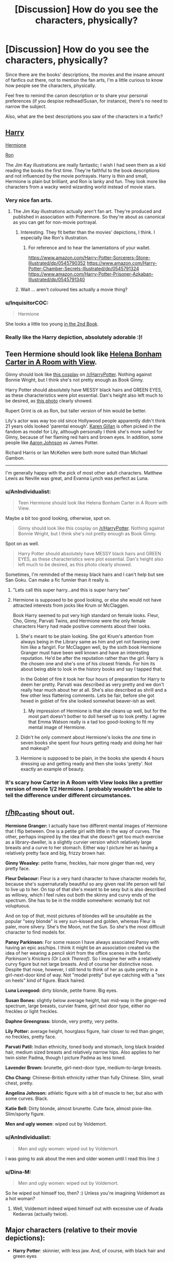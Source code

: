 #+TITLE: [Discussion] How do you see the characters, physically?

* [Discussion] How do you see the characters, physically?
:PROPERTIES:
:Author: AnIndividualist
:Score: 23
:DateUnix: 1498651493.0
:DateShort: 2017-Jun-28
:FlairText: Discussion
:END:
Since there are the books' descriptions, the movies and the insane amount of fanfics out there, not to mention the fan arts, I'm a little curious to know how people see the characters, physically.

Feel free to remind the canon description or to share your personal preferences (if you despise redhead!Susan, for instance), there's no need to narrow the subject.

Also, what are the best descriptions you saw of the characters in a fanfic?


** [[https://prodimage.images-bn.com/pimages/9780545790352_p3_v20_s192x300.jpg][Harry]]

[[https://images.pottermore.com/bxd3o8b291gf/52vPQPYTWggsWiSoWyssoK/b6f5b4f90d75fe569b75b5823e62caa7/Hermione_-_Jim_Kay_1_.jpg][Hermione]]

[[https://s-media-cache-ak0.pinimg.com/736x/8d/27/38/8d2738ab332a69b86b097e1a1ae9007f--harry-potter-news-harry-potter-world.jpg][Ron]]

The Jim Kay illustrations are really fantastic; I wish I had seen them as a kid reading the books the first time. They're faithful to the book descriptions and not influenced by the movie portrayals. Harry is thin and small, Hermione is plain but brilliant, and Ron is lanky and fun. They look more like characters from a wacky weird wizarding world instead of movie stars.
:PROPERTIES:
:Author: Ember_Rising
:Score: 22
:DateUnix: 1498657577.0
:DateShort: 2017-Jun-28
:END:

*** Very nice fan arts.
:PROPERTIES:
:Author: AnIndividualist
:Score: 5
:DateUnix: 1498659400.0
:DateShort: 2017-Jun-28
:END:

**** The Jim Kay illustrations actually aren't fan art. They're produced and published in association with Pottermore. So they're about as canonical as you can get for non-movie portrayal.
:PROPERTIES:
:Author: Ember_Rising
:Score: 13
:DateUnix: 1498660114.0
:DateShort: 2017-Jun-28
:END:

***** Interesting. They fit better than the movies' depictions, I think. I especially like Ron's illustration.
:PROPERTIES:
:Author: AnIndividualist
:Score: 8
:DateUnix: 1498660308.0
:DateShort: 2017-Jun-28
:END:

****** For reference and to hear the lamentations of your wallet.

[[https://www.amazon.com/Harry-Potter-Sorcerers-Stone-Illustrated/dp/0545790352]] [[https://www.amazon.com/Harry-Potter-Chamber-Secrets-Illustrated/dp/0545791324]] [[https://www.amazon.com/Harry-Potter-Prisoner-Azkaban-Illustrated/dp/0545791340]]
:PROPERTIES:
:Author: RoboticWizardLizard
:Score: 7
:DateUnix: 1498673253.0
:DateShort: 2017-Jun-28
:END:


***** Wait ... aren't coloured ties actually a movie thing?
:PROPERTIES:
:Author: Kazeto
:Score: 2
:DateUnix: 1498676251.0
:DateShort: 2017-Jun-28
:END:


*** u/InquisitorCOC:
#+begin_quote
  Hermione
#+end_quote

She looks a little too young [[https://i.reddituploads.com/55c7d0a6b7404118b59aa56397c2969b?fit=max&h=1536&w=1536&s=3f05d93583c5d56f43f9fc1d33993674][in the 2nd Book]].
:PROPERTIES:
:Author: InquisitorCOC
:Score: 2
:DateUnix: 1498751882.0
:DateShort: 2017-Jun-29
:END:


*** Really like the Harry depiction, absolutely adorable :)!
:PROPERTIES:
:Author: heyitsmeyourfriendo
:Score: 1
:DateUnix: 1498715795.0
:DateShort: 2017-Jun-29
:END:


** Teen Hermione should look like [[http://31.media.tumblr.com/13514be53f797fa1312c2b91d91dfc86/tumblr_mumpzmCS4b1qdylzoo2_1280.jpg][Helena Bonham Carter in A Room with View]].

Ginny should look like [[https://i.redd.it/y4v4ajwukbwy.jpg][this cosplay]] on [[/r/HarryPotter]]. Nothing against Bonnie Wright, but I think she's not pretty enough as Book Ginny.

Harry Potter should absolutely have MESSY black hairs and GREEN EYES, as these characteristics were plot essential. Dan's height also left much to be desired, as [[http://static1.purepeople.com/articles/4/56/81/4/@/417874-bonnie-wright-daniel-radcliffe-et-emma-950x0-3.jpg][this photo]] clearly showed.

Rupert Grint is ok as Ron, but taller version of him would be better.

Lily's actor was way too old since Hollywood people apparently didn't think 21 years olds looked 'parental enough'. [[https://s-media-cache-ak0.pinimg.com/originals/f4/10/ef/f410efc4253f9de383f7d0add16b6f89.jpg][Karen Gillan]] is often picked in the fandom as model for Lily, although personally I think she's more suited for Ginny, because of her flaming red hairs and brown eyes. In addition, some people like [[https://s-media-cache-ak0.pinimg.com/originals/d2/a8/a2/d2a8a2950b287ae8313182b74208a84a.jpg][Aaron Johnson]] as James Potter.

Richard Harris or Ian McKellen were both more suited than Michael Gambon.

--------------

I'm generally happy with the pick of most other adult characters. Matthew Lewis as Neville was great, and Evanna Lynch was perfect as Luna.
:PROPERTIES:
:Author: InquisitorCOC
:Score: 21
:DateUnix: 1498660882.0
:DateShort: 2017-Jun-28
:END:

*** u/AnIndividualist:
#+begin_quote
  Teen Hermione should look like Helena Bonham Carter in A Room with View.
#+end_quote

Maybe a bit too good looking, otherwise, spot on.

#+begin_quote
  Ginny should look like this cosplay on [[/r/HarryPotter]]. Nothing against Bonnie Wright, but I think she's not pretty enough as Book Ginny.
#+end_quote

Spot on as well.

#+begin_quote
  Harry Potter should absolutely have MESSY black hairs and GREEN EYES, as these characteristics were plot essential. Dan's height also left much to be desired, as this photo clearly showed.
#+end_quote

Sometimes, I'm reminded of the messy black hairs and I can't help but see San Goku. Can make a fic funnier than it really is.
:PROPERTIES:
:Author: AnIndividualist
:Score: 9
:DateUnix: 1498663947.0
:DateShort: 2017-Jun-28
:END:

**** "Lets call this super harry...and this is super harry two"
:PROPERTIES:
:Author: flingerdinger
:Score: 4
:DateUnix: 1498683452.0
:DateShort: 2017-Jun-29
:END:


**** Hermione is supposed to be good looking, or else she would not have attracted interests from jocks like Krum or McClaggen.

Book Harry seemed to put very high standard on female looks. Fleur, Cho, Ginny, Parvati Twins, and Hermione were the only female characters Harry had made positive comments about their looks.
:PROPERTIES:
:Author: InquisitorCOC
:Score: 10
:DateUnix: 1498664515.0
:DateShort: 2017-Jun-28
:END:

***** She's meant to be plain looking. She got Krum's attention from always being in the Library same as him and yet not fawning over him like a fangirl. For McClaggen well, by the sixth book Hermione Granger must have been well known and have an interesting reputation. He'd be after the reputation rather than the girl. Harry is the chosen one and she's one of his closest friends. For him its about being able to look in the history books and say I tapped that.

In the Goblet of fire it took her four hours of preparation for Harry to deem her pretty. Parvati was described as very pretty and we don't really hear much about her at all. She's also described as shrill and a few other less flattering comments. Lets be fair, before she got hexed in goblet of fire she looked somewhat beaver-ish as well.
:PROPERTIES:
:Author: herO_wraith
:Score: 16
:DateUnix: 1498666906.0
:DateShort: 2017-Jun-28
:END:

****** My impression of Hermione is that she cleans up well, but for the most part doesn't bother to doll herself up to look pretty. I agree that Emma Watson really is a tad too good-looking to fit my mental image of Hermione.
:PROPERTIES:
:Author: Dina-M
:Score: 24
:DateUnix: 1498670107.0
:DateShort: 2017-Jun-28
:END:


***** Didn't he only comment about Hermione's looks the /one/ time in seven books she spent four hours getting ready and doing her hair and makeup?
:PROPERTIES:
:Author: 360Saturn
:Score: 3
:DateUnix: 1498697242.0
:DateShort: 2017-Jun-29
:END:


***** Hermione is supposed to be plain, in the books she spends 4 hours dressing up and getting ready and then she looks 'pretty'. Not exactly an example of beauty.
:PROPERTIES:
:Author: TL1441LT
:Score: 8
:DateUnix: 1498670234.0
:DateShort: 2017-Jun-28
:END:


*** It's scary how Carter in A Room with View looks like a prettier version of movie 1/2 Hermione. I probably wouldn't be able to tell the difference under different circumstances.
:PROPERTIES:
:Score: 3
:DateUnix: 1498666395.0
:DateShort: 2017-Jun-28
:END:


** [[/r/hp_casting][r/hp_casting]] shout out.

*Hermione Granger:* I actually have two different mental images of Hermione that I flip between. One is a petite girl with little in the way of curves. The other, perhaps inspired by the idea that she doesn't get too much exercise as a library-dweller, is a slightly curvier version which relatively large breasts and a curve to her stomach. Either way I picture her as having a relatively pretty face and big, frizzy brown hair.

*Ginny Weasley:* petite frame, freckles, hair more ginger than red, very pretty face.

*Fleur Delacour:* Fleur is a very hard character to have character models for, because she's supernaturally beautiful so any given real life person will fail to live up to her. On top of that she's meant to be sexy but is also described as willowy, which I feel rules out both the skinny and curvy ends of the spectrum. She has to be in the middle somewhere: womanly but not voluptuous.

And on top of /that/, most pictures of blondes will be unsuitable as the popular "sexy blonde" is very sun-kissed and golden, whereas Fleur is paler, more silvery. She's the Moon, not the Sun. So she's the most difficult character to find models for.

*Pansy Parkinson:* For some reason I have always associated Pansy with having an epic ass/hips. I think it might be an association created via the idea of her wearing a pencil skirt from the office scenes in the fanfic /Parkinson's Knickers (Or Lack Thereof)/. So I imagine her with a relatively curvy figure but not large breasts. And of course her distinctive nose. Despite that nose, however, I still tend to think of her as quite pretty in a girl-next-door kind of way. Not "model pretty" but eye catching with a "sex on heels" kind of figure. Black haired.

*Luna Lovegood:* dirty blonde, petite frame. Big eyes.

*Susan Bones:* slightly below average height, hair mid-way in the ginger-red spectrum, large breasts, curvier frame, girl next door type, either no freckles or light freckles.

*Daphne Greengrass:* blonde, very pretty, very petite.

*Lily Potter:* average height, hourglass figure, hair closer to red than ginger, no freckles, pretty face.

*Parvati Patil:* Indian ethnicity, toned body and stomach, long black braided hair, medium sized breasts and relatively narrow hips. Also applies to her twin sister Padma, though I picture Padma as less toned.

*Lavender Brown:* brunette, girl-next-door type, medium-to-large breasts.

*Cho Chang:* Chinese-British ethnicity rather than fully Chinese. Slim, small chest, pretty.

*Angelina Johnson:* athletic figure with a bit of muscle to her, but also with some curves. Black.

*Katie Bell:* Dirty blonde, almost brunette. Cute face, almost pixie-like. Slim/sporty figure.

*Men and ugly women*: wiped out by Voldemort.
:PROPERTIES:
:Author: Taure
:Score: 17
:DateUnix: 1498653810.0
:DateShort: 2017-Jun-28
:END:

*** u/AnIndividualist:
#+begin_quote
  Men and ugly women: wiped out by Voldemort.
#+end_quote

I was going to ask about the men and older women until I read this line :)
:PROPERTIES:
:Author: AnIndividualist
:Score: 10
:DateUnix: 1498654220.0
:DateShort: 2017-Jun-28
:END:


*** u/Dina-M:
#+begin_quote
  Men and ugly women: wiped out by Voldemort.
#+end_quote

So he wiped out himself too, then? :) Unless you're imagining Voldemort as a hot woman?
:PROPERTIES:
:Author: Dina-M
:Score: 2
:DateUnix: 1498724506.0
:DateShort: 2017-Jun-29
:END:

**** Well, Voldemort indeed wiped himself out with excessive use of Avada Kedavras (actually twice).
:PROPERTIES:
:Author: InquisitorCOC
:Score: 2
:DateUnix: 1498750089.0
:DateShort: 2017-Jun-29
:END:


** Major characters (relative to their movie depictions):

- *Harry Potter*: skinnier, with less jaw. And, of course, with black hair and green eyes

- *Hermione*: plainer and longer-faced. As much as I love Emma Watson, I feel Hermione is stronger without the good looks.

- *McGonagall*: much younger and sourer than Maggie Smith.

- *Snape*: younger and faster-talking. More spite and fury.

- *Sirius*: younger, without the moustache.

- *Dumbledore*: I like Gambon's Dumbledore, but Ian McKellen would have hit the mark -- intense, but without Gambon's physicality.

As for characters more often featured in fanfic:

- *Amelia Bones*: an unfortunately masculine looking woman (not at all helped by the monocle)

- *Theo Nott*: a typical teenager -- all limbs and slouch. Long brown hair

- *Daphne Greengrass* a very attractive, fine-boned blonde. Let down by a terrible personality.
:PROPERTIES:
:Score: 16
:DateUnix: 1498653908.0
:DateShort: 2017-Jun-28
:END:

*** u/AnIndividualist:
#+begin_quote
  Harry Potter I imagine as skinnier than Daniel Radcliffe, with less jaw. And, of course, with black hair and green eyes
#+end_quote

I see him a bit that way, too, with more lines to the face, maybe, and a more intense look.

#+begin_quote
  McGonagall as much younger and sourer than Maggie Smith. Snape as younger and faster-talking than Alan Rickman. More spite and fury.
#+end_quote

Younger would go for the entire adult cast, as far as I'm concerned, since wizards age slower.

#+begin_quote
  Ditto for Sirius. Also, without the moustache.
#+end_quote

That's interesting, I actually liked Gary Oldman as Sirius, although it's not one of my favorite characters.

#+begin_quote
  I actually quite like Gambon's Dumbledore. I think Ian McKellen would have been better though -- just as intense, but without the physicality.
#+end_quote

I didn't think of McKellen, I liked the idea of Christopher Lee.
:PROPERTIES:
:Author: AnIndividualist
:Score: 4
:DateUnix: 1498654825.0
:DateShort: 2017-Jun-28
:END:

**** Christopher Lee for Karkaroff
:PROPERTIES:
:Author: ScottPress
:Score: 5
:DateUnix: 1498694788.0
:DateShort: 2017-Jun-29
:END:


**** u/Achille-Talon:
#+begin_quote
  wizards age slower
#+end_quote

Is that canon? My impression was always that they age at the same rate through adulthood, and simply don't go senile with old age quite as fast.
:PROPERTIES:
:Author: Achille-Talon
:Score: 1
:DateUnix: 1498772908.0
:DateShort: 2017-Jun-30
:END:


*** Hermione doesn't need to look good to be a badass and carry the entire party through whatever shit they got themselves into now.
:PROPERTIES:
:Author: SaberToothedRock
:Score: 2
:DateUnix: 1498676637.0
:DateShort: 2017-Jun-28
:END:


*** [deleted]
:PROPERTIES:
:Score: 1
:DateUnix: 1498704500.0
:DateShort: 2017-Jun-29
:END:

**** Heh, I dunno. I don't like how fandom has constantly writes her as this perfect ice queen, with no real flaws. I just like the idea of her being really shitty on the inside.

/HP and the Boy Who Lived/ kind of touches on this, when Daphne makes her cameo in the Yule Ball -- she's even more of a snotty pureblood than Pansy.
:PROPERTIES:
:Score: 1
:DateUnix: 1498792935.0
:DateShort: 2017-Jun-30
:END:

***** [deleted]
:PROPERTIES:
:Score: 2
:DateUnix: 1498798116.0
:DateShort: 2017-Jun-30
:END:

****** 'Likeable' and 'perfect' are very, very different. While the fandom has a tendency to iron out the flaws in some characters (Harry, Hermione, Draco most commonly), Daphne's /usually/ worse because she doesn't have any in the first place -- she's entirely a fan creation and fandom created her in many ways to be the perfect Slytherin.

I'm sure there are great Daphnes out there, both likeable and flawed (I haven't found any and would be interested in recommendations). Overall though, fandom has yet to agree on any flaws for her.
:PROPERTIES:
:Score: 1
:DateUnix: 1498887797.0
:DateShort: 2017-Jul-01
:END:


** I really hate fics describing Hermione as good looking. She isn't in the books and the only reason why people like to think her as beautiful is Emma Watson.
:PROPERTIES:
:Author: Quoba
:Score: 14
:DateUnix: 1498660543.0
:DateShort: 2017-Jun-28
:END:

*** Except, you know, Goblet of Fire.

Yes, this was when she actually put effort into her appearance with make-up etc. But all the other girls Harry interacts with are putting in that effort on a daily basis. 99% of women wear make-up every day. So regular Hermione's looks should not be judged in comparison to made-up girls, but rather to what those girls would look like without their make-up.
:PROPERTIES:
:Author: Taure
:Score: 8
:DateUnix: 1498672541.0
:DateShort: 2017-Jun-28
:END:

**** Except Hermione need hours to look good, other girls only hour top. Besides what your sources that the other girls Harry interacts with are putting make up daily? I could see Lavender and Parvati do it but you don't have any proove that the others do it too.
:PROPERTIES:
:Author: Quoba
:Score: 2
:DateUnix: 1498678758.0
:DateShort: 2017-Jun-29
:END:

***** ehhh as said before it's mainly because she doesn't care about how she looks, she does the necessary hygiene to not be dirty but she doesn't do up her hair or put on make up every day. The reason she took hours in my head is because of her OCD like need for the night to be perfect and thus she took hours to make sure she looked as good as possible. Hell, I'm a dude and I don't really care about looks, but when I went to prom for the first time I spent HOURS getting ready, I ironed my suit, cut my hair, showered for longer than 2 minutes (being a boy scout you only need like a 2 minute shower to wash and get out since hot water doesn't last long at summer camp), i clipped my nails, brushed my teeth for 3 minutes instead of 2, had my mom deal with any blemishes on my face, had my dad help me with my suit, and so on. that took about two hours and I'm a guy. Imagine a girl who is going to go to her schools equivalent to Prom with literally a super star, she'd try to look her absolute best.
:PROPERTIES:
:Author: flingerdinger
:Score: 7
:DateUnix: 1498683720.0
:DateShort: 2017-Jun-29
:END:

****** Hermione description in the books are bushy hair and long teeth making her look like a beaver. Don't take me wrong I am not someone who care about appareance but it really bother me when in fanction author describe her as a beauty. She isn't. I'm not saying that she is ugly, but she isn't a beauty either. Besides, as I said, the only time Hermione was described as pretty was when she took 8 hours. Meaning that she isn't much to talk about the other days.
:PROPERTIES:
:Author: Quoba
:Score: 5
:DateUnix: 1498684696.0
:DateShort: 2017-Jun-29
:END:

******* u/vacillately:
#+begin_quote
  pretty was when she took 8 hours
#+end_quote

lol. people are progressively increasing the amount of time she took to get ready. it was /3 hours/, and i think it's implied a lot of that was using Sleekeazy to wrangle her hair into being presentable
:PROPERTIES:
:Author: vacillately
:Score: 11
:DateUnix: 1498689268.0
:DateShort: 2017-Jun-29
:END:


******* In the first three books she wouldn't be, and I agree that she wouldn't be seen as good looking. In the fourth-final book I think she finally starts to grow into her looks like most teenagers do, don't get me wrong I'm basing most of this on real life and not the actual books since I haven't read them (only seen the movies) but even from what people are saying, it makes sense for a relatively meh girl to grow into her looks and really start to care about how she looks as she gets older.
:PROPERTIES:
:Author: flingerdinger
:Score: 2
:DateUnix: 1498684831.0
:DateShort: 2017-Jun-29
:END:


******* Also remember that the point of view is Harry's, who only ever sees Hermione as a sister. So he won't be particularly interested in describing her looks to the audience; in contrast, many of his descriptions of Ginny are positive, "face like the setting sun", etc.
:PROPERTIES:
:Author: Ember_Rising
:Score: 2
:DateUnix: 1498755629.0
:DateShort: 2017-Jun-29
:END:


** *Marauders*: Younger than they are in the movies. *Sirius* has shoulder length dark hair and a slightly piratey fashion style. *Lupin* has lighter hair with some gray in it, generally wears old-fashioned 'smart' clothes, tweed jackets, that kind of thing. Both Sirius and Remus have stubble; not clean shaven.

James Potter I rarely think about. *Lily* has a shock of red hair nearly down to her waist, and it's always an unnatural red, maybe due to her magic or maybe she started dyeing it at an early age. She likes to wear red, orange and green, and usually skirts instead of pants.

*McGonagall* is younger than she is in the movies. She also likes to wear green, I'm unsure if this is in the movies or books, but I've often imagined her in a bottle green trenchcoat-like woollen robe.

*Ron* looks nothing like the character in the movies, being tall and lean and stretched-out looking. *Fred and George* too, similar to the books' description, in my mind they're shorter and stockier than Ron, not taller and broader. All the Weasleys have a similar hair color to what the movies give them. *Ginny* wears shorts over leggings and boots, and has a slightly punky fashion style when she's not in her uniform.

*Neville* is chubby for longer and never loses it that much, instead converting some of it into muscle and becoming The Big Guy. His mother, *Alice* I've always imagined with a practial pixie cut. *Gran Longbottom* has a wand inside a walking cane, like Lucius Malfoy's.

*Tonks* has a short haircut, not a pixie but still quite short, which makes it all the more shocking when she changes its color. She is younger than in the movies and less self-assured looking, but instead is overenthusiastic. She wears heavy boots which only make her clumsiness worse.

*Bellatrix* is much dirtier looking than she is in the movies, and wears more classic evil witch/old crone clothes than the sexy Goth style Bonham Carter gives her.

*Fleur Delacour* looks nothing like the girl in the movies, having more of the look of a rich girl who loves her horses - very high-society and elegant and beautiful, but also able to be very practical too. Similarly, *Krum* looks older than he is and more like a male model, because the characters are meant to be surprised he's still in school and he's meant to be a teen idol.

*Narcissa Malfoy* is fully blonde, and a more elegant ice queen, grown-up Regina George than we get in the movies. I will say that movie-verse Lucius and Draco were pretty accurate to how I imagined them, though, although I didn't see their blonde hair as /that/ white-blonde, they were more natural.
:PROPERTIES:
:Author: 360Saturn
:Score: 6
:DateUnix: 1498657707.0
:DateShort: 2017-Jun-28
:END:

*** u/vacillately:
#+begin_quote
  Krum looks older than he is and more like a male model
#+end_quote

** 
   :PROPERTIES:
   :CUSTOM_ID: section
   :END:

#+begin_quote
  “He's not even good-looking!” she muttered angrily, glaring at Krum's sharp profile. “They only like him because he's famous! They wouldn't look twice at him if he couldn't do that Wonky-Faint thing---”
#+end_quote

** 
   :PROPERTIES:
   :CUSTOM_ID: section-1
   :END:

#+begin_quote
  Viktor Krum was thin, dark, and sallow skinned, with a large curved nose and thick black eyebrows. He looked like an overgrown bird of prey. It was hard to believe he was only eighteen.
#+end_quote
:PROPERTIES:
:Author: vacillately
:Score: 10
:DateUnix: 1498660624.0
:DateShort: 2017-Jun-28
:END:

**** To be fair, all that quote says is that he wasn't Hermione's idea of good-looking. (ironically enough)
:PROPERTIES:
:Author: 360Saturn
:Score: 1
:DateUnix: 1498697397.0
:DateShort: 2017-Jun-29
:END:

***** mhm. i do think the general idea is that he's meant to be not conventionally attractive, though. he's described almost identically to snape, with a different haircut and better hygiene
:PROPERTIES:
:Author: vacillately
:Score: 4
:DateUnix: 1498698018.0
:DateShort: 2017-Jun-29
:END:


*** u/zombieqatz:
#+begin_quote
  Gran Longbottom has a wand inside a walking cane, like Lucius Malfoy's.
#+end_quote

I always pictured her keeping her wand in a black lace parasol myself.
:PROPERTIES:
:Author: zombieqatz
:Score: 3
:DateUnix: 1498704830.0
:DateShort: 2017-Jun-29
:END:

**** She's got a Monster In The Parasol

Hopefully someone gets that...
:PROPERTIES:
:Score: 1
:DateUnix: 1498846347.0
:DateShort: 2017-Jun-30
:END:


*** u/zombieqatz:
#+begin_quote
  Gran Longbottom has a wand inside a walking cane, like Lucius Malfoy's.
#+end_quote

I always pictured her keeping her wand in a black lace parasol myself.
:PROPERTIES:
:Author: zombieqatz
:Score: 0
:DateUnix: 1498704830.0
:DateShort: 2017-Jun-29
:END:


*** u/zombieqatz:
#+begin_quote
  Gran Longbottom has a wand inside a walking cane, like Lucius Malfoy's.
#+end_quote

I always pictured her keeping her wand in a black lace parasol myself.
:PROPERTIES:
:Author: zombieqatz
:Score: 0
:DateUnix: 1498704830.0
:DateShort: 2017-Jun-29
:END:


*** u/zombieqatz:
#+begin_quote
  Gran Longbottom has a wand inside a walking cane, like Lucius Malfoy's.
#+end_quote

I always pictured her keeping her wand in a black lace parasol myself.
:PROPERTIES:
:Author: zombieqatz
:Score: 0
:DateUnix: 1498704830.0
:DateShort: 2017-Jun-29
:END:


** If you believe your average smut fic, Harry has a 12" cock and Hermione has DDs
:PROPERTIES:
:Author: empiricalis
:Score: 11
:DateUnix: 1498662201.0
:DateShort: 2017-Jun-28
:END:

*** He could almost fly on it, why bother with the brooms?
:PROPERTIES:
:Author: AnIndividualist
:Score: 12
:DateUnix: 1498663661.0
:DateShort: 2017-Jun-28
:END:

**** Is huge balls of steel hamper him.
:PROPERTIES:
:Author: Lenrivk
:Score: 8
:DateUnix: 1498680409.0
:DateShort: 2017-Jun-29
:END:


*** Clearly because they are meant to go together.
:PROPERTIES:
:Author: wordhammer
:Score: 6
:DateUnix: 1498663136.0
:DateShort: 2017-Jun-28
:END:


*** u/deleted:
#+begin_quote
  If you believe your average smut fic, Harry has a 12" cock
#+end_quote

Could have sworn MegaMatt09 gave him a twenty incher in one of his Breeding Ground chapters.
:PROPERTIES:
:Score: 1
:DateUnix: 1498666290.0
:DateShort: 2017-Jun-28
:END:


** I imagine the characters pretty much like film cast, with some exceptions like Dumbledore (Gendalf's face will always outshine the Gambon's in my imagination), I also can't stand Daniel Radcliffe from 5th film onward, so I imagine Harry as if Daniel aged differently, his jaw was just awful and the way he acted made Harry look stupid and impassive.

I read the first 3 books before watching the films, but can't help often imagining them as in films even though I dislike some characters because of the actors. Like Ginny (too meek) and Remus with his awful moustache.

I try to picture Remus as a bit like James McAvoy, Sirius slightly like James Franco (I mean his "I don't give a fuck" expression), Ginny as maybe young Lindsey Lohan or something like that. Snape as just younger. Andromeda I imagine a bit like younger Meryl Streep I don't know why. Daphne as thin, haughty with average hight and not very curvy, blond hair, kind of severe beauty.

But usually if I don't see characters as film actors, than I don't really focus too much on their appearance, only vague impressions.

Edit: I see Zabini looking Middle Eastern, maybe Moroccan.
:PROPERTIES:
:Score: 5
:DateUnix: 1498662993.0
:DateShort: 2017-Jun-28
:END:

*** I always picture Remus as James McAvoy, especially as a young Professor Charles Xavier (when he still has his hair).
:PROPERTIES:
:Author: m_aguilera
:Score: 2
:DateUnix: 1498700627.0
:DateShort: 2017-Jun-29
:END:


** For me, I see Snape as being closer in appearance to Adam Driver than Alan Rickman. In the first book, Snape is about 30 while Rickman was ~54 years old, making him almost two and a half decades too old for the part. While Rickman was an amazing actor, part of the tragedy of Snape's story was missing just because the actor was too old. Driver, especially as seen in the role of Kylo Ren, embodies a lot of Snape's character, both physically and personality wise.
:PROPERTIES:
:Author: Flye_Autumne
:Score: 5
:DateUnix: 1498680388.0
:DateShort: 2017-Jun-29
:END:


** Would it be pointless of me to say that I mostly liked the movie actors? I don't get people who harp on movies for not getting some canon things just right. A movie is an adaptation, it can never and shouldn't try, imo, to be a 1:1 translation of the source material.

A few nitpicks. Daniel Radcliffe was too short starting with OotP.

Snape's problem wasn't even Alan Rickman's age, it was the shape he was in. Fitness has a huge effect on how old you look (compare say Laurence Fishburne to Tom Cruise - same age). I always thought of Snape as perhaps not athletic, but slim. The movie look got especially egregious in the 6th film. Otherwise, Rickman was great.

James and Lily were obviously miscast with much too old actors. I used to hate Remus' casting, but the actor captured the haggard, tired look rather well, so I don't mind it so much anymore. And I'm sorry, but Sirius' hair and pornstache make him look like a disco pornstar. All that's missing is bell bottoms and a Bee Gees shirt. So yeah, I suppose I actually hate Sirius' look in the movies. Not the actor, mind you. Just that fucking hair.

I love that meme where someone took a frame from The Hangover of the wolf pack walking down a hallway and labeled Cooper as Sirius, Bartha as James, Helms as Remus and Galifianakis as Peter. I like it not so much because of looks of the actors (though that doesn't hurt) but I think it works pretty well with regards to connecting Hangover characters with the Marauders.

Apart from height issues in later movies (and acting notwithstanding, we're just objectifying people itt), I liked Radcliffe as Harry. I liked Grint as Ron. I find nothing wrong with Hermione growing up to be a looker. Clearly, Ron was onto something! (btw, everyone who's ever said that "it's inner beauty that matters" must be shown the inside of a human. We're all fucking gross under the skin)

This one seems to tick people off as well, but I liked Gambon's Dumbledore. And on that note, I liked his interpretation of the character, even more than the - apparently more canon-faithful - Harris performance. We've all seen that meme. "Dumbledore said calmly vs DID YOU PUT YAR NAME IN DA GOBLET OF FIYAH" . Let that be cemented here. I liked that portrayal. That was Dumbledore with character, Dumbledore who has issues, as one would expect him to, not the mellow fellow from the first two movies.

Fleur shouldda been hotter tho

I am never not going to be creeped out by how much thought [[/u/Taure][u/Taure]] put into his post, it's not the first time I've seen it. Creeped out not so much by him reaching those conclusions as by him being willing to openly share them with strangers. Call me a prude.
:PROPERTIES:
:Author: ScottPress
:Score: 5
:DateUnix: 1498694153.0
:DateShort: 2017-Jun-29
:END:


** By description, you'd think Snape looked more like how Karkaroff appeared in the fourth movie. Casting-wise I've often thought that Tim Roth would have been a better fit.

Karen Gillan would be ideal for Ginny Weasley.

Bill Weasley as portrayed as Ewan McGregor would be neat. While it's difficult to capture Fleur's ethereal beauty, Keira Knightley might come close.

Stephen Fry as Dumbledore would have been better than even Richard Harris (and would have survived to complete the series, which is a bonus). Already he's tall, gentle-spoken but with a capacity to intimidate, and his nose is already broken. He might have needed to shave off a few pounds for the part, but those robes can cover a multitude of sins.
:PROPERTIES:
:Author: wordhammer
:Score: 9
:DateUnix: 1498664009.0
:DateShort: 2017-Jun-28
:END:

*** u/AnIndividualist:
#+begin_quote
  Stephen Fry as Dumbledore would have been better than even Richard Harris (and would have survived to complete the series, which is a bonus). Already he's tall, gentle-spoken but with a capacity to intimidate, and his nose is already broken. He might have needed to shave off a few pounds for the part, but those robes can cover a multitude of sins.
#+end_quote

I never thought of that. I should have. Stephen Fry would've made a great Dumbledore.
:PROPERTIES:
:Author: AnIndividualist
:Score: 6
:DateUnix: 1498664144.0
:DateShort: 2017-Jun-28
:END:


** I can only speak for the Trio. But the thing is, that the body changes (height, muscles, skintone, etc.) is more just a Short Note in all Books and after that the Text doesnt consider their features anymore. As i saw the trailer to Philosophers stone, i thought the Goblin in Gringotts on the Desk would be Dumbledore ^{^} Harrys Green Eyes and his Scar are his trademark, so its easy to imagine/remember him with that (maybe his Wild Hair). Ron is (according to the Text in the later Books) Taller than Harry and has Freckles. Its very easy to imagine Ron with his Red Hair, but the Freckles were details, that i always forgot, unless of course, the Text mentions it.

I dont know, how i imagined Hermione before i saw the First Movie, but i know that i couldnt imagine her with her "Bunny-like" Frontteeth....in all Books. She speaks very clear and if they are really so large, than it would affect her talking, wouldnt it? I think Her Hair in the Movies fit the description in the Books, especially the first 2 ones. In Later Movies, her "Bushy" looks are disappearing, but maybe its because Emma was growing and her Hair stayed on that Amount/Volume of the first Movies.

But, despite their Book descriptions and Movie appearances (when Order of Phoenix came out as a Movie, Deathly Hallows came as Book, so i imagined The Trio partially on their looks in the Phoenixorder Movie), it was very often so, that i imagined them in their First or second Year appearances, yep, even in the last Book. When Hermione kissed Ron and he "throw" her arround i had some "Dirty dancing"-like image in my Head and said "seriously?! How smutty are they?" (remember, that i imagined them in their younger/childlike looks). Same was in the Locket destruction scene, Harry and Hermione from the first Movies were kissing. Even in the Epiloge i couldnt imagine them that much older, despite 19 Years in the Future.
:PROPERTIES:
:Author: Atomstern
:Score: 3
:DateUnix: 1498656075.0
:DateShort: 2017-Jun-28
:END:


** Since I grew up looking at the Movie Posters more than the book covers, I have a slightly slanted view on the characters. I almost wish I could wipe the movies away from my mind when I read.

Harry: Similar to the movies, only with a leaner and taller build starting third year. Harry by Deathly Hallows appears to be the same height as James, who himself is described as tall. I also assumed he would have extremely pronounced green eyes since that's pretty much his defining characteristic in book next to the scar.

Hermione: Large Bottom, more petite top (definitely not over a B-cup). Emma is too flat all around, but the face is pretty dead-on to how I imagined it.

Ron: Surprisingly he's the only character I imagine radically different from his movie counterpart, but that's mainly due to the radically different description for the character. Tall, lanky, etc...

Fleur: Always had the feeling that she was one of those "all the right curves in all the right places" types, even without the Veela Enchantment.

Ginny: Large Breasts, toned bottom due to the sports, always imagined her hair as a more pronounced red rather than ginger, akin to how Harry's eyes are an extremely pronounced green. It would almost make sense, as his Wand is Holly and Ginny's is Yew as well, furthering the parallels to The Killing Curse and The Disarming Charm, and Harry's eyes and Voldemort's eyes.

Voldemort: I always thought that the Handsome mask would still be there for Voldemort, like he wasn't as far gone as even the books and movie portrayed him, but still enough to show that he's changed (red eyes, extremely pale skin, and much taller and leaner frame that doesn't seem to have a shred of fat on it).

Dumbledore: Longer Beard than portrayed within movies, more imposing fellow in general.
:PROPERTIES:
:Score: 3
:DateUnix: 1498672669.0
:DateShort: 2017-Jun-28
:END:


** The Jim Kay [[https://19818-presscdn-pagely.netdna-ssl.com/wp-content/uploads/803/4c/DracoJimKay.jpg][Draco illustration]] is very close to how I picture him. I think the chin should be a little pointier, but this is from the first book, so as he got older, I could see him getting more angular.

For Luna I kinda picture Allison Harvard, since she has the [[https://2.bp.blogspot.com/-G9UmdTiTOWw/UAM9Gm0qaQI/AAAAAAAAAR0/nsIhO6DiUws/s1600/allicat.jpg][quirky look]] and the [[http://images6.fanpop.com/image/photos/33600000/Allison-allison-harvard-33613190-500-500.png][massive eyes]], but with dirtier blonde hair.

For Snape I see someone like [[http://images2.fanpop.com/image/photos/14000000/Tim-Roth-4-tim-roth-14098174-400-505.jpg][Tim Roth]] but a bit thinner-faced, and perhaps with [[http://assets.nydailynews.com/polopoly_fs/1.447407.1314595275!/img/httpImage/image.jpg_gen/derivatives/article_750/alg-adrian-brody-jpg.jpg][Adrian Brody's nose]].

For Sirius, I like [[http://i.huffpost.com/gen/1506980/images/o-BEN-WHISHAW-facebook.jpg][Ben Whishaw]].

Ginny I see as someone with bright/lively eyes and face. [[https://media1.popsugar-assets.com/files/2013/09/11/164/n/1922398/6172ce55ae14f23c_180334541_10.preview.jpg][Liv Freundlich (right)]] could be a good fit.

I think Hermione was cast perfectly.

I can't find someone who resembles the Harry or the Ron I see in my head.
:PROPERTIES:
:Author: honestplease
:Score: 3
:DateUnix: 1498679217.0
:DateShort: 2017-Jun-29
:END:

*** u/AnIndividualist:
#+begin_quote
  For Luna I kinda picture Allison Harvard, since she has the quirky look and the massive eyes, but with dirtier blonde hair.
#+end_quote

In the second picture, she looks almost like a doll, it's unsettling. Which probably makes her a good fit for Luna...
:PROPERTIES:
:Author: AnIndividualist
:Score: 1
:DateUnix: 1498680885.0
:DateShort: 2017-Jun-29
:END:


** [deleted]
:PROPERTIES:
:Score: 4
:DateUnix: 1498704847.0
:DateShort: 2017-Jun-29
:END:

*** Could you link Fleur's wedding illustration ? I'm not familiar with these and can't seem to find it, but it has already mentioned multiple times in this thread. Thanks !
:PROPERTIES:
:Author: Haelx
:Score: 1
:DateUnix: 1498951911.0
:DateShort: 2017-Jul-02
:END:

**** [deleted]
:PROPERTIES:
:Score: 2
:DateUnix: 1499036930.0
:DateShort: 2017-Jul-03
:END:

***** Thank you so much ! They're really nice, I didn't know anything about such illustrations. I love that you can't see their faces. Thanks !
:PROPERTIES:
:Author: Haelx
:Score: 2
:DateUnix: 1499041466.0
:DateShort: 2017-Jul-03
:END:


** The only characters I feel like the movie really got right were Luna and Hagrid. some of the others were okay, but others were severely misscast from their book counterparts (though that doesn't mean it didn't work out). Example, McGonagall is described as spritely and blackhaired older witch. Maggie Smitch did a great job, but truthfully McGonagall should have been played by someone 15 years younger. Snape had the same problem. First book, he's like 31ish, so he should have been portrayed by someone half of his age. The age thing really was a recurring problem, as they seemed to remember and forget that wizards and witches aged slower, only when it was convenient. Like in the epilogue especially, where they are 37 years old, but instead look like 45, whereas they should have been made to look like 30. Older than the books, but not run down and downtrodden.
:PROPERTIES:
:Author: Lord_Anarchy
:Score: 11
:DateUnix: 1498658107.0
:DateShort: 2017-Jun-28
:END:

*** u/AnIndividualist:
#+begin_quote
  The only characters I feel like the movie really got right were Luna and Hagrid.
#+end_quote

I didn't see Luna like this at all, curiously, although it worked well. I saw her a bit bigger, with broader shoulders, for some reason (as there ae no hints of any of this in the books), and with a completely different face. Hagrid was very well casted indeed.

#+begin_quote
  The age thing really was a recurring problem, as they seemed to remember and forget that wizards and witches aged slower, only when it was convenient.
#+end_quote

Absolutely. I didn't see the Weasley parents like that at all.
:PROPERTIES:
:Author: AnIndividualist
:Score: 5
:DateUnix: 1498659091.0
:DateShort: 2017-Jun-28
:END:


*** Actually, you know who would have made a good McGonagall? Kate Duchêne, who played Miss Hardbroom in the 1998 Worst Witch TV series.

If you've seen that show (or the new Netflix Worst Witch show that premiered this year, or even read the books that the series was based on) Miss Hardbroom is not unlike a much harsher McGonagall, and Kate Duchêne's portrayal is excellent.

In fact, she was asked to audition for "a role rather similar to Miss Hardbroom" for the Philosopher's Stone movie, but turned it down.

So if things had been different we might've had a younger McGonagall in the movies!
:PROPERTIES:
:Author: Dina-M
:Score: 2
:DateUnix: 1498725268.0
:DateShort: 2017-Jun-29
:END:


** I always pictured Hermione as quite a heavy-bottom gal. I don't know why.

Ron in my mind looks completely different from the movie version.

Always figured harry would be way paler, at least on the early books. Dunno why, maybe the whole "stuck under the stairs" thingy.
:PROPERTIES:
:Author: SirBaldBear
:Score: 3
:DateUnix: 1498678564.0
:DateShort: 2017-Jun-29
:END:


** I'll just note some of the characters I think we see alot off, I mostly think of them as they were at Bill and Fleurs wedding as that is their last hurrah.

Harry - about average height around 5'9"-5'11", wiry but with growing well defined muscles, squared shoulders. Wild hair that is just long enough that he can tuck it behind his ear when trying to smooth it out

Ron - Very tall 6'3"-6'6", very thin as all the food went to his bones. Slightly rounded shoulders, A "more on top" hair cut, huge wing span and long tall legs, and large hands. Not overly defined

Hermione - short 5'2"-5'4", average body shape, soft stomach showing her easier life style, bit of a rounder... Bottom. Short legs and arms. Very long and curly hair.

Ginny - Slightly taller than Hermione, 5'5"-5'7", thin dancers like body. Slightly lacking in curves but she is very fit having some nice muscles. Long legged even for not being extraordinarily tall. Pin straight hair cut short around her ears.

Fred and George - 5'7"-5'10", thick brawny bodies with what you would call Barrel chest. Not very defined but with large beaters muscles. Noticeable cuts, burns and callous on their hands. Straight hair that ends at the Top of their necks, shaved sides of their heads

Neville - 5'11" - 6'2", tall but squared shoulders. Huge biceps but soft stomach, even with a bit of pudge still there. Long torso average limbs. Long hair tied back

Draco - 5'7" - 5'9" very thin and wiry, avoiding working physically left him with a lack of muscle tone, long nosed and a bit pinched in fact. Slicks hair back around the tops of his shoulders.
:PROPERTIES:
:Author: KidCoheed
:Score: 2
:DateUnix: 1498711830.0
:DateShort: 2017-Jun-29
:END:


** I really like [[http://scroogemacduck.deviantart.com/art/Leaky-s-Widget-pics-46664400][these designs]], but they're not all what I think of unconsciously when hearing the name of the characters:

- I see Harry as an "elongated" Daniel Radcliffe, basically --- with a thinner face and less prominent jaw (and, of course, the green eyes), but with the same nose and hair (plus the same voice).

- I can't help but see first-year Hermione and Ron as their film counterparts (even though Ron doesn't quite fit), but in my mind they grow up a bit differently --- Ron gets thinner and taller to match his book counterpart and Hermione doesn't end up as generally handsome as Emma Watson did.

- I see Voldemort as really tall and thin, with a face that is sort of skull-like and red irises. As for his voice, I find that Ian Hart nailed it in /Philosopher's Stone/.

- Moody, Lockhart, Percy and McGonagall's film counterparts have permanently contaminated my internal vision. Hagrid, mostly, but with the same height as the books (the films had to cut it down a bit for practicality) and maybe a bigger nose. Pettigrew's good too.

- I see Snape as looking generally like his Rickman version but with a more prominently crooked nose, and possibly slightly hunched. I didn't imagine his voice quite so low-pitched, either.

- The above-linked illustration's Draco and Lucius Malfoy are definitely my version, as is Professor Trelawney for that matter.

- Dobby's [[http://www.encyclopedie-hp.org/wp-content/uploads/sites/4/2016/08/c18-dumbledores-army.gif][book illustration self]] is close to my mental version, though I don't see his eyes quite so far apart.

- My Dumbledore is also based on the aforelinked artist's version [[http://makani.deviantart.com/art/godric-s-sword-was-practical-25173685][seen here]].

- My mental Lupin is brown haired with a thin mustache, shabby hair, and definitely no facial scars.

- I follow the movies' Sirius and Lockhart, and movie Bellatrix is just impossible to forget.

- Daphne Greengrass looks... kind of like a more dignified Film!Luna, actually. Tracey Davis for some reason I always imagined as having very short black hair and a large nose.

- My Flitwick is similar to his /Philosopher's Stone/ self --- the later, neat-mustached one never felt right.

- Salazar Slytherin looks just like his movie Chamber of Secret statue --- e.g., with those huge mustaches. Not the vaguely Mongol-like guy we saw in the later movies' flashback.

- Movie Lily and Movie James do the trick, basically. I never thought about them much. (Not crazy about Marauder-era fics.)

- Grindelwald looks like [[http://img10.deviantart.net/2b43/i/2007/215/4/f/hp_grindelwald_quickie_by_homarusrex.jpg][this]] --- or, if not this, then anything /tall/ and /dignified/, as opposed to his ridiculous Johnny Depp portrayal. Really, between this and "Nyeeeh-heh-heeeh" Ralph Fiennes, what is it with the casting of the great dark wizards as clownish idiots?
:PROPERTIES:
:Author: Achille-Talon
:Score: 2
:DateUnix: 1498772676.0
:DateShort: 2017-Jun-30
:END:

*** u/daoudalqasir:
#+begin_quote
  Not the vaguely Mongol-like guy we saw in the later movies' flashback.
#+end_quote

when did we see a flash back to salazar in any of the movies or books?!?
:PROPERTIES:
:Author: daoudalqasir
:Score: 1
:DateUnix: 1498797215.0
:DateShort: 2017-Jun-30
:END:

**** Ah, it's not actually in the movies, but in /Forbidden Journey/. The fact that high-quality pictures of that appearance are used on the wiki tricked my memory --- I vaguely thought it was shown when the Locket was introduced. Been a while since I saw the later movies (mostly because I didn't like them). The image in question is [[https://vignette3.wikia.nocookie.net/harrypotter/images/2/2b/PR_007_005-e1313269785740.jpg/revision/latest?cb=20140615154545][here]].
:PROPERTIES:
:Author: Achille-Talon
:Score: 1
:DateUnix: 1498813301.0
:DateShort: 2017-Jun-30
:END:


** I have two headcanons about Harry's appearance:

The first is that he has a sort of sharpness to him. The Dursleys couldn't have convinced everybody that a normal little boy was a criminal, so I feel like he would have a somewhat darker and rugged look about him (I got the idea and a wonderful illustration [[https://s-media-cache-ak0.pinimg.com/originals/2d/77/45/2d77454fb0ddce616fb925c884b9ab82.jpg][here]]).

And the second is an idea going around the fandom where Harry's lightning bolt scar actually looks like a lightning bolt, like in [[http://68.media.tumblr.com/7660e475cbcdabdb85eed9377b3b59ee/tumblr_na9dt7IlMz1qem0fvo2_r1_1280.jpg][this extraordinary fanart]] that I think is a very good portrayal of the character.

Actor-wise, I personally feel like the closest Daniel Radcliffe came to a physical portrayal of Harry loyal to the book description was [[https://s-media-cache-ak0.pinimg.com/originals/61/91/59/619159942a54cc71a36e6f8cfd6eaade.jpg][in Prisoner of Azkaban]].
:PROPERTIES:
:Author: remsed777
:Score: 2
:DateUnix: 1499750311.0
:DateShort: 2017-Jul-11
:END:

*** u/AnIndividualist:
#+begin_quote
  The first is that he has a sort of sharpness to him. The Dursleys couldn't have convinced everybody that a normal little boy was a criminal, so I feel like he would have a somewhat darker and rugged look about him (I got the idea and a wonderful illustration here).
#+end_quote

I agree. That's pretty much how I see him.

#+begin_quote
  Actor-wise, I personally feel like the closest Daniel Radcliffe came to a physical portrayal of Harry loyal to the book description was in Prisoner of Azkaban.
#+end_quote

Again, I have to agree. It's still not quite it, but it is indeed closer. The hair is right, though.
:PROPERTIES:
:Author: AnIndividualist
:Score: 1
:DateUnix: 1499763201.0
:DateShort: 2017-Jul-11
:END:


** Harry I always pictured (when he's younger/eleven at least) being very pale and small, general features as having very black curly hair. I don't mean small ringlets but more like large curls and cowlicks (which when you have short hair makes it looks very messy and impossible to keep flat). When he's older having darker tanned skin, around 6 foot or more tall especially by age 17, also his eyes as /almost/ unnaturally green - or at least light enough that they stand out. I'm also one of those of the opinion that Harry isn't only caucasian. Same with Hermione who i've always imagined fairly dark (for someone living in england lol) and 3c hair.
:PROPERTIES:
:Author: pempskins
:Score: 1
:DateUnix: 1498696808.0
:DateShort: 2017-Jun-29
:END:


** *Harry:* Messy black hair (not dark brown, /black/), very pronounced green eyes, very lean and average height (which is more of a headcanon because I know he is described as tall in later books). For some reason I kind of imagine him as having a sort of sharp look about him

*Draco:* Tom Felton, but a little pointier and with grey-ish eyes. Always pictured him with thin hands and long fingers for some reason.

*Ron:* Very tall, very lanky, very freckled. Really light blue eyes and hair more ginger than red

*Neville:* Dark hair, dark eyes, gets relatively tall but is always sort of chubby

*Hermione:* Very bushy hair, average height, not particularly curvy. Dark eyes and thin wrists.

*Ginny:* Tall and athletic build, hair long and wavy and more ginger than red, freckled.

*Luna:* Pretty much Evanna Lynch to be honest, maybe more of a dirty blonde though
:PROPERTIES:
:Author: yourfaveace
:Score: 1
:DateUnix: 1498730649.0
:DateShort: 2017-Jun-29
:END:

*** u/stefvh:
#+begin_quote
  Ginny: Tall and athletic build, hair long and wavy and more ginger than red, freckled.
#+end_quote

In OotP, Ginny is described as being the shortest of those who go to the Department of Mysteries.
:PROPERTIES:
:Author: stefvh
:Score: 2
:DateUnix: 1498739427.0
:DateShort: 2017-Jun-29
:END:

**** Then it's really fortunate that we're talking about how WE imagine the characters, and not how they are described in the books

Edit: Neville is also described as having light hair in the books, but I see him as dark haired.
:PROPERTIES:
:Author: yourfaveace
:Score: 1
:DateUnix: 1498741456.0
:DateShort: 2017-Jun-29
:END:

***** Oh, sorry, I commented without thinking. My bad.
:PROPERTIES:
:Author: stefvh
:Score: 2
:DateUnix: 1498761904.0
:DateShort: 2017-Jun-29
:END:
